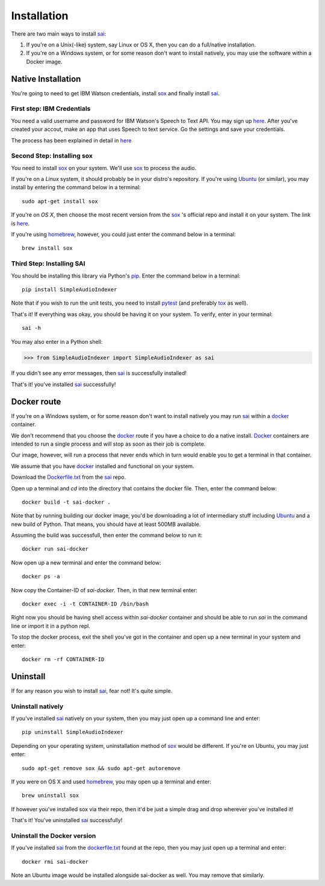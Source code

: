 Installation
============

.. _sai: https://github.com/aalireza/SimpleAudioIndexer
.. _Ubuntu: https://ubuntu.com
.. _docker: https://docker.org
.. _sox: http://sox.sourceforge.net/
.. _homebrew: http://brew.sh
.. _pytest: http://doc.pytest.org/en/latest/index.html
.. _tox: https://tox.readthedocs.io/en/latest/
.. _pip: https://pypi.python.org/pypi/pip
.. _dockerfile.txt: https://raw.githubusercontent.com/aalireza/SimpleAudioIndexer/master/Dockerfile.txt

There are two main ways to install `sai`_:

1. If you're on a Unix(-like) system, say Linux or OS X, then you can do a
   full/native installation.

2. If you're on a Windows system, or for some reason don't want to install
   natively, you may use the software within a Docker image.

Native Installation
-------------------

You're going to need to get IBM Watson credentials, install `sox`_ and finally
install `sai`_.

First step: IBM Credentials
+++++++++++++++++++++++++++
You need a valid username and password for IBM Watson's Speech to Text API. You
may sign up `here <https://www.ibm.com/watson/developercloud/
speech-to-text.html>`__. After you've created your accout, make an app that uses
Speech to text service. Go the settings and save your credentials.

The process has been explained in detail in `here <https://www.ibm.com/watson/
developercloud/doc/getting_started/gs-credentials.shtml>`__


Second Step: Installing sox
+++++++++++++++++++++++++++
You need to install `sox`_ on your system. We'll use `sox`_ to process the audio.

If you're on a *Linux* system, it should probably be in your distro's repository.
If you're using `Ubuntu`_ (or similar), you may install by entering the command
below in a terminal:

::

  sudo apt-get install sox

If you're on *OS X*, then choose the most recent version from the `sox`_ 's
official repo and install it on your system. The link is `here <https://
sourceforge.net/projects/sox/files/sox/>`_.

If you're using `homebrew`_, however, you could just enter the command below in
a terminal:

::

  brew install sox


Third Step: Installing SAI
++++++++++++++++++++++++++
You should be installing this library via Python's `pip`_. Enter the command
below in a terminal:

::

  pip install SimpleAudioIndexer


Note that if you wish to run the unit tests, you need to install `pytest`_ (and
preferably `tox`_ as well). 


That's it! If everything was okay, you should be having it on your system.
To verify, enter in your terminal:

::

   sai -h


You may also enter in a Python shell:

.. code-block:: python

  >>> from SimpleAudioIndexer import SimpleAudioIndexer as sai

If you didn't see any error messages, then `sai`_ is successfully installed!

That's it! you've installed `sai`_ successfully! 


Docker route
------------
If you're on a Windows system, or for some reason don't want to install natively
you may run `sai`_ within a `docker`_ container.

We don't recommend that you choose the `docker`_ route if you have a choice to
do a native install. `Docker`_ containers are intended to run a single process
and will stop as soon as their job is complete.

Our image, however, will run a process that never ends which in turn would
enable you to get a terminal in that container.

We assume that you have `docker`_ installed and functional on your system.

Download the `Dockerfile.txt`_ from the `sai`_ repo.

Open up a terminal and `cd` into the directory that contains the docker file.
Then, enter the command below:

::

   docker build -t sai-docker .

Note that by running building our docker image, you'd be downloading a lot of
intermediary stuff including `Ubuntu`_ and a new build of Python. That means,
you should have at least 500MB available.

Assuming the build was successfull, then enter the command below to run it:

::

   docker run sai-docker

Now open up a new terminal and enter the command below:

::

   docker ps -a

Now copy the Container-ID of `sai-docker`. Then, in that new terminal enter:

::

   docker exec -i -t CONTAINER-ID /bin/bash


Right now you should be having shell access within `sai-docker` container and
should be able to run `sai` in the command line or import it in a python repl.

To stop the docker process, exit the shell you've got in the container and open
up a new terminal in your system and enter:

::

   docker rm -rf CONTAINER-ID


Uninstall
---------
If for any reason you wish to install `sai`_, fear not! It's quite simple.

Uninstall natively
++++++++++++++++++
If you've installed `sai`_ natively on your system, then you may just open up
a command line and enter:

::

   pip uninstall SimpleAudioIndexer

Depending on your operating system, uninstallation method of `sox`_ would be
different. If you're on Ubuntu, you may just enter:

::

   sudo apt-get remove sox && sudo apt-get autoremove

If you were on OS X and used `homebrew`_, you may open up a terminal and enter:

::

   brew uninstall sox

If however you've installed sox via their repo, then it'd be just a simple drag
and drop wherever you've installed it!

That's it! You've uninstalled `sai`_ successfully!


Uninstall the Docker version
++++++++++++++++++++++++++++
If you've installed `sai`_ from the `dockerfile.txt`_ found at the repo, then
you may just open up a terminal and enter:

::

   docker rmi sai-docker

Note an Ubuntu image would be installed alongside sai-docker as well. You may
remove that similarly.
